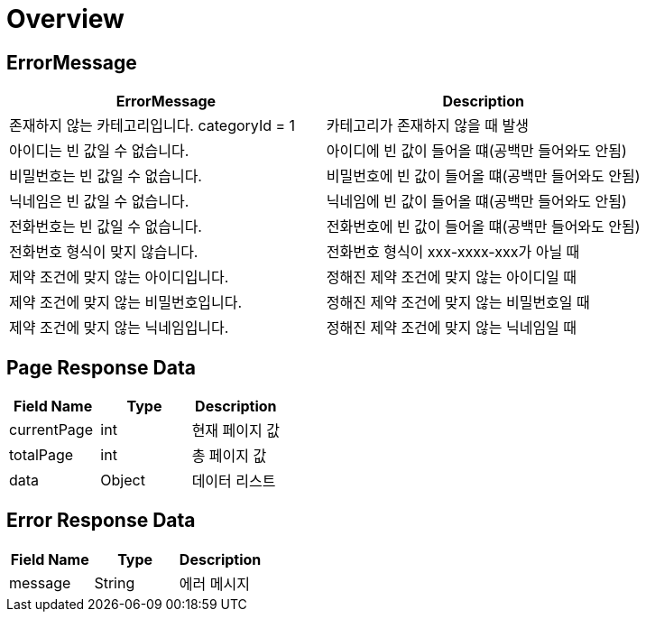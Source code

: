 [[Overview]]
= *Overview*

[[overview-http-status-codes]]
== ErrorMessage

|===
| ErrorMessage | Description

| 존재하지 않는 카테고리입니다. categoryId = 1
| 카테고리가 존재하지 않을 때 발생

| 아이디는 빈 값일 수 없습니다.
| 아이디에 빈 값이 들어올 떄(공백만 들어와도 안됨)

| 비밀번호는 빈 값일 수 없습니다.
| 비밀번호에 빈 값이 들어올 떄(공백만 들어와도 안됨)

| 닉네임은 빈 값일 수 없습니다.
| 닉네임에 빈 값이 들어올 떄(공백만 들어와도 안됨)

| 전화번호는 빈 값일 수 없습니다.
| 전화번호에 빈 값이 들어올 떄(공백만 들어와도 안됨)

| 전화번호 형식이 맞지 않습니다.
| 전화번호 형식이 xxx-xxxx-xxx가 아닐 때

| 제약 조건에 맞지 않는 아이디입니다.
| 정해진 제약 조건에 맞지 않는 아이디일 때

| 제약 조건에 맞지 않는 비밀번호입니다.
| 정해진 제약 조건에 맞지 않는 비밀번호일 때

| 제약 조건에 맞지 않는 닉네임입니다.
| 정해진 제약 조건에 맞지 않는 닉네임일 때



|===

[[overview-error-response]]
== *Page Response Data*

|===
| Field Name | Type | Description

| currentPage
| int
| 현재 페이지 값

| totalPage
| int
| 총 페이지 값

| data
| Object
| 데이터 리스트

|===

[[overview-error-response]]
== *Error Response Data*

|===
| Field Name | Type | Description


| message
| String
| 에러 메시지


|===
